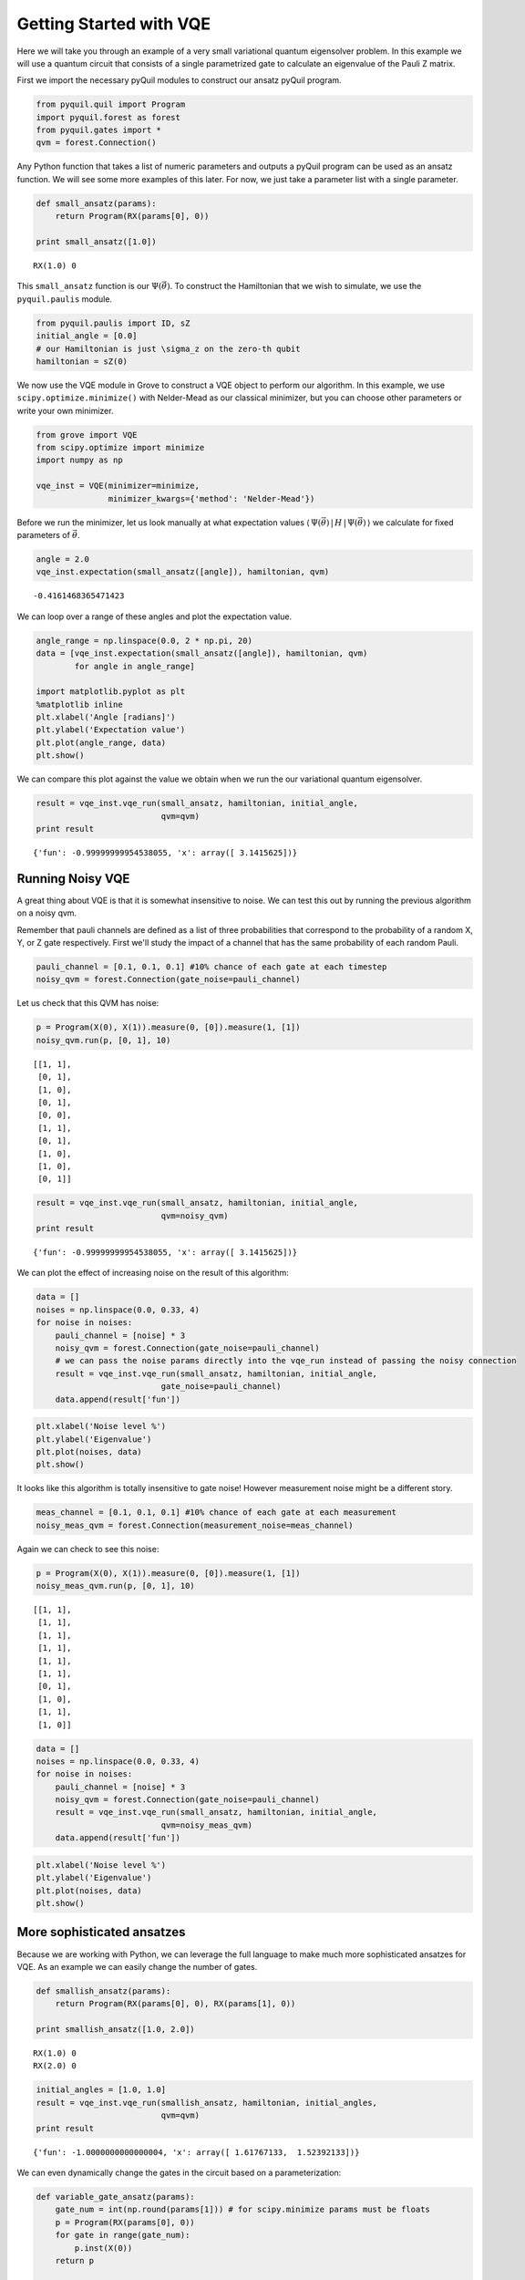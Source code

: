 
Getting Started with VQE
========================

Here we will take you through an example of a very small variational
quantum eigensolver problem. In this example we will use a quantum
circuit that consists of a single parametrized gate to calculate an
eigenvalue of the Pauli Z matrix.

First we import the necessary pyQuil modules to construct our ansatz
pyQuil program.

.. code:: python

    from pyquil.quil import Program
    import pyquil.forest as forest
    from pyquil.gates import *
    qvm = forest.Connection()

Any Python function that takes a list of numeric parameters and outputs
a pyQuil program can be used as an ansatz function. We will see some more
examples of this later. For now, we just take a parameter list with a
single parameter.

.. code:: python

    def small_ansatz(params):
        return Program(RX(params[0], 0))

    print small_ansatz([1.0])

.. parsed-literal::

    RX(1.0) 0

This ``small_ansatz`` function is our :math:`\Psi(\vec{\theta})`. To
construct the Hamiltonian that we wish to simulate, we use the
``pyquil.paulis`` module.

.. code:: python

    from pyquil.paulis import ID, sZ
    initial_angle = [0.0]
    # our Hamiltonian is just \sigma_z on the zero-th qubit
    hamiltonian = sZ(0)

We now use the VQE module in Grove to construct a VQE object to perform
our algorithm. In this example, we use ``scipy.optimize.minimize()``
with Nelder-Mead as our classical minimizer, but you can choose other
parameters or write your own minimizer.

.. code:: python

    from grove import VQE
    from scipy.optimize import minimize
    import numpy as np

    vqe_inst = VQE(minimizer=minimize,
                   minimizer_kwargs={'method': 'Nelder-Mead'})

Before we run the minimizer, let us look manually at what expectation
values
:math:`\langle\,\Psi(\vec{\theta})\,|\,H\,|\,\Psi(\vec{\theta})\,\rangle` we
calculate for fixed parameters of :math:`\vec{\theta}`.

.. code:: python

    angle = 2.0
    vqe_inst.expectation(small_ansatz([angle]), hamiltonian, qvm)

.. parsed-literal::

    -0.4161468365471423

We can loop over a range of these angles and plot the expectation value.

.. code:: python

    angle_range = np.linspace(0.0, 2 * np.pi, 20)
    data = [vqe_inst.expectation(small_ansatz([angle]), hamiltonian, qvm)
            for angle in angle_range]

    import matplotlib.pyplot as plt
    %matplotlib inline
    plt.xlabel('Angle [radians]')
    plt.ylabel('Expectation value')
    plt.plot(angle_range, data)
    plt.show()

.. image:: output_11_0.png


We can compare this plot against the value we obtain when we run the our
variational quantum eigensolver.

.. code:: python

    result = vqe_inst.vqe_run(small_ansatz, hamiltonian, initial_angle,
                              qvm=qvm)
    print result

.. parsed-literal::

    {'fun': -0.99999999954538055, 'x': array([ 3.1415625])}


Running Noisy VQE
-----------------

A great thing about VQE is that it is somewhat insensitive to noise. We
can test this out by running the previous algorithm on a noisy qvm.

Remember that pauli channels are defined as a list of three
probabilities that correspond to the probability of a random X, Y, or Z
gate respectively. First we'll study the impact of a channel that has
the same probability of each random Pauli.

.. code:: python

    pauli_channel = [0.1, 0.1, 0.1] #10% chance of each gate at each timestep
    noisy_qvm = forest.Connection(gate_noise=pauli_channel)

Let us check that this QVM has noise:

.. code:: python

    p = Program(X(0), X(1)).measure(0, [0]).measure(1, [1])
    noisy_qvm.run(p, [0, 1], 10)

.. parsed-literal::

    [[1, 1],
     [0, 1],
     [1, 0],
     [0, 1],
     [0, 0],
     [1, 1],
     [0, 1],
     [1, 0],
     [1, 0],
     [0, 1]]

.. code:: python

    result = vqe_inst.vqe_run(small_ansatz, hamiltonian, initial_angle,
                              qvm=noisy_qvm)
    print result

.. parsed-literal::

    {'fun': -0.99999999954538055, 'x': array([ 3.1415625])}


We can plot the effect of increasing noise on the result of this
algorithm:

.. code:: python

    data = []
    noises = np.linspace(0.0, 0.33, 4)
    for noise in noises:
        pauli_channel = [noise] * 3
        noisy_qvm = forest.Connection(gate_noise=pauli_channel)
        # we can pass the noise params directly into the vqe_run instead of passing the noisy connection
        result = vqe_inst.vqe_run(small_ansatz, hamiltonian, initial_angle,
                              gate_noise=pauli_channel)
        data.append(result['fun'])

.. code:: python

    plt.xlabel('Noise level %')
    plt.ylabel('Eigenvalue')
    plt.plot(noises, data)
    plt.show()

.. image:: output_21_0.png


It looks like this algorithm is totally insensitive to gate noise!
However measurement noise might be a different story.

.. code:: python

    meas_channel = [0.1, 0.1, 0.1] #10% chance of each gate at each measurement
    noisy_meas_qvm = forest.Connection(measurement_noise=meas_channel)

Again we can check to see this noise:

.. code:: python

    p = Program(X(0), X(1)).measure(0, [0]).measure(1, [1])
    noisy_meas_qvm.run(p, [0, 1], 10)

.. parsed-literal::

    [[1, 1],
     [1, 1],
     [1, 1],
     [1, 1],
     [1, 1],
     [1, 1],
     [0, 1],
     [1, 0],
     [1, 1],
     [1, 0]]

.. code:: python

    data = []
    noises = np.linspace(0.0, 0.33, 4)
    for noise in noises:
        pauli_channel = [noise] * 3
        noisy_qvm = forest.Connection(gate_noise=pauli_channel)
        result = vqe_inst.vqe_run(small_ansatz, hamiltonian, initial_angle,
                              qvm=noisy_meas_qvm)
        data.append(result['fun'])

.. code:: python

    plt.xlabel('Noise level %')
    plt.ylabel('Eigenvalue')
    plt.plot(noises, data)
    plt.show()

.. image:: output_27_0.png


More sophisticated ansatzes
---------------------------

Because we are working with Python, we can leverage the full language to
make much more sophisticated ansatzes for VQE. As an example we can
easily change the number of gates.

.. code:: python

    def smallish_ansatz(params):
        return Program(RX(params[0], 0), RX(params[1], 0))

    print smallish_ansatz([1.0, 2.0])

.. parsed-literal::

    RX(1.0) 0
    RX(2.0) 0

.. code:: python

    initial_angles = [1.0, 1.0]
    result = vqe_inst.vqe_run(smallish_ansatz, hamiltonian, initial_angles,
                              qvm=qvm)
    print result

.. parsed-literal::

    {'fun': -1.0000000000000004, 'x': array([ 1.61767133,  1.52392133])}

We can even dynamically change the gates in the circuit based on a
parameterization:

.. code:: python

    def variable_gate_ansatz(params):
        gate_num = int(np.round(params[1])) # for scipy.minimize params must be floats
        p = Program(RX(params[0], 0))
        for gate in range(gate_num):
            p.inst(X(0))
        return p

    print variable_gate_ansatz([0.5, 3])

.. parsed-literal::

    RX(0.5) 0
    X 0
    X 0
    X 0

.. code:: python

    initial_params = [1.0, 3]
    result = vqe_inst.vqe_run(variable_gate_ansatz, hamiltonian, initial_params,
                              qvm=qvm)
    print result

.. parsed-literal::

    {'fun': -1.0, 'x': array([  2.65393312e-09,   3.42891875e+00])}


Note that the restriction that the ansatz function take a single list of
floats as parameters only comes from our choice of minimizer (this is
what ``scipy.optimize.minimize`` takes). One could easily imagine
writing a custom minimizer that takes more sophisticated forms of
arguments.


Links and further reading
-------------------------

This concludes our brief tour of VQE. There is lots of fascinating
literature about this algorithm out there and we encourage you to both
explore those topics as well as come up with new ideas using this
library. Let us know if you have ideas about anything that you would like to
see added!

Here are some links to get you started:

- `A variational eigenvalue solver on a quantum processor <https://arxiv.org/abs/1304.3061>`_

- `The theory of variational hybrid quantum-classical algorithms <https://arxiv.org/abs/1304.3061>`_

- `Hybrid Quantum-Classical Approach to Correlated Materials <https://arxiv.org/abs/1510.03859>`_

- `A Hybrid Classical/Quantum Approach for Large-Scale Studies of Quantum Systems with Density Matrix Embedding Theory <https://arxiv.org/abs/1610.06910>`_

- `Hybrid Quantum-Classical Hierarchy for Mitigation of Decoherence and Determination of Excited States <https://arxiv.org/abs/1603.05681>`_



